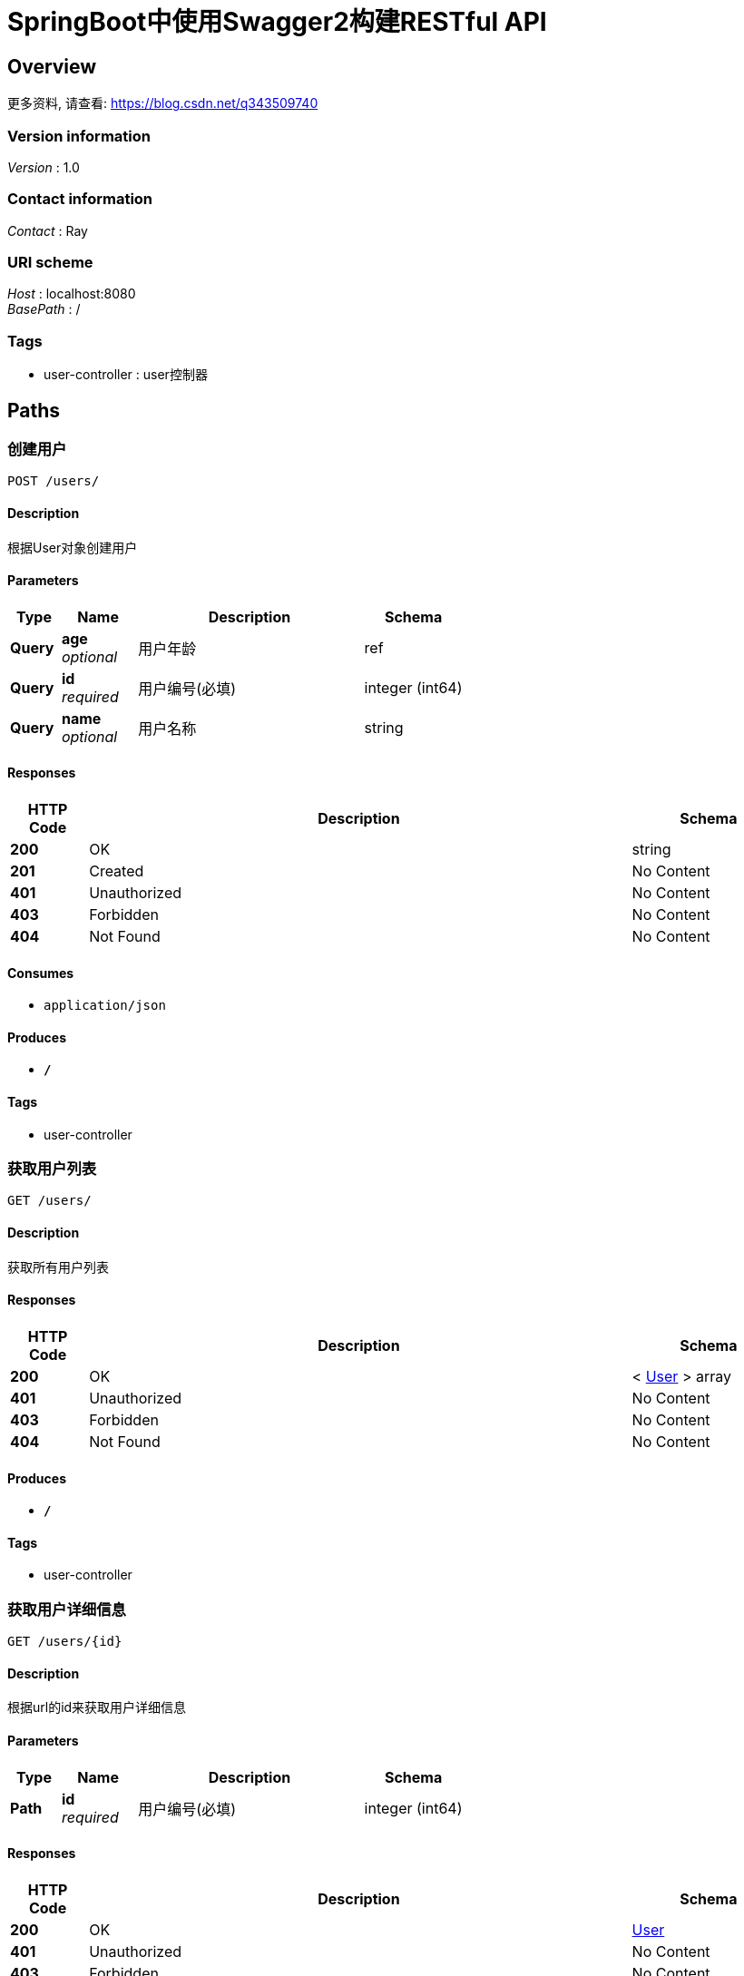 = SpringBoot中使用Swagger2构建RESTful API


[[_overview]]
== Overview
更多资料, 请查看: https://blog.csdn.net/q343509740


=== Version information
[%hardbreaks]
__Version__ : 1.0


=== Contact information
[%hardbreaks]
__Contact__ : Ray


=== URI scheme
[%hardbreaks]
__Host__ : localhost:8080
__BasePath__ : /


=== Tags

* user-controller : user控制器




[[_paths]]
== Paths

[[_postuserusingpost]]
=== 创建用户
....
POST /users/
....


==== Description
根据User对象创建用户


==== Parameters

[options="header", cols=".^2,.^3,.^9,.^4"]
|===
|Type|Name|Description|Schema
|**Query**|**age** +
__optional__|用户年龄|ref
|**Query**|**id** +
__required__|用户编号(必填)|integer (int64)
|**Query**|**name** +
__optional__|用户名称|string
|===


==== Responses

[options="header", cols=".^2,.^14,.^4"]
|===
|HTTP Code|Description|Schema
|**200**|OK|string
|**201**|Created|No Content
|**401**|Unauthorized|No Content
|**403**|Forbidden|No Content
|**404**|Not Found|No Content
|===


==== Consumes

* `application/json`


==== Produces

* `*/*`


==== Tags

* user-controller


[[_getuserlistusingget]]
=== 获取用户列表
....
GET /users/
....


==== Description
获取所有用户列表


==== Responses

[options="header", cols=".^2,.^14,.^4"]
|===
|HTTP Code|Description|Schema
|**200**|OK|< <<_user,User>> > array
|**401**|Unauthorized|No Content
|**403**|Forbidden|No Content
|**404**|Not Found|No Content
|===


==== Produces

* `*/*`


==== Tags

* user-controller


[[_getuserusingget]]
=== 获取用户详细信息
....
GET /users/{id}
....


==== Description
根据url的id来获取用户详细信息


==== Parameters

[options="header", cols=".^2,.^3,.^9,.^4"]
|===
|Type|Name|Description|Schema
|**Path**|**id** +
__required__|用户编号(必填)|integer (int64)
|===


==== Responses

[options="header", cols=".^2,.^14,.^4"]
|===
|HTTP Code|Description|Schema
|**200**|OK|<<_user,User>>
|**401**|Unauthorized|No Content
|**403**|Forbidden|No Content
|**404**|Not Found|No Content
|===


==== Produces

* `*/*`


==== Tags

* user-controller


[[_putuserusingput]]
=== 更新用户详细信息
....
PUT /users/{id}
....


==== Description
根据url的id来指定更新的对象,并根据传过来的user信息来更新用户详细信息


==== Parameters

[options="header", cols=".^2,.^3,.^9,.^4"]
|===
|Type|Name|Description|Schema
|**Path**|**id** +
__required__|用户编号(必填)|integer (int64)
|**Query**|**age** +
__optional__|用户年龄|ref
|**Query**|**name** +
__optional__|用户名称|string
|===


==== Responses

[options="header", cols=".^2,.^14,.^4"]
|===
|HTTP Code|Description|Schema
|**200**|OK|string
|**201**|Created|No Content
|**401**|Unauthorized|No Content
|**403**|Forbidden|No Content
|**404**|Not Found|No Content
|===


==== Consumes

* `application/json`


==== Produces

* `*/*`


==== Tags

* user-controller


[[_deleteuserusingdelete]]
=== 删除用户
....
DELETE /users/{id}
....


==== Description
根据url的id来指定删除的对象


==== Parameters

[options="header", cols=".^2,.^3,.^9,.^4"]
|===
|Type|Name|Description|Schema
|**Path**|**id** +
__required__|用户编号(必填)|integer (int64)
|===


==== Responses

[options="header", cols=".^2,.^14,.^4"]
|===
|HTTP Code|Description|Schema
|**200**|OK|string
|**204**|No Content|No Content
|**401**|Unauthorized|No Content
|**403**|Forbidden|No Content
|===


==== Produces

* `*/*`


==== Tags

* user-controller




[[_definitions]]
== Definitions

[[_user]]
=== User

[options="header", cols=".^3,.^4"]
|===
|Name|Schema
|**age** +
__optional__|integer (int32)
|**id** +
__optional__|integer (int64)
|**name** +
__optional__|string
|===





